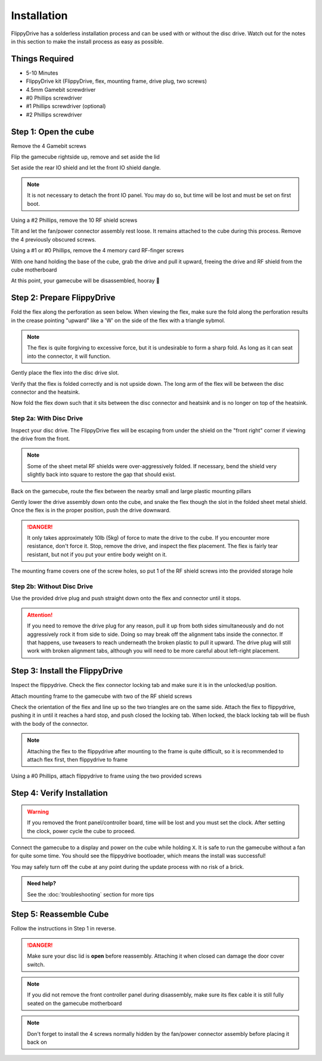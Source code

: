 Installation
============

FlippyDrive has a solderless installation process and can be used with or without the disc drive. Watch out for the notes in this section to make the install process as easy as possible.

Things Required
```````````````

.. image:: _static/4X1A7495.jpg
    :width: 100%
    
- 5-10 Minutes
- FlippyDrive kit (FlippyDrive, flex, mounting frame, drive plug, two screws)
- 4.5mm Gamebit screwdriver
- #0 Phillips screwdriver
- #1 Phillips screwdriver (optional)
- #2 Phillips screwdriver

Step 1: Open the cube
`````````````````````

Remove the 4 Gamebit screws

.. image:: _static/4X1A7474.jpg
    :width: 100%

Flip the gamecube rightside up, remove and set aside the lid

.. image:: _static/4X1A7477.jpg
    :width: 100%
    
Set aside the rear IO shield and let the front IO shield dangle.  

.. note::
    It is not necessary to detach the front IO panel. You may do so, but time will be lost and must be set on first boot.
    
.. image:: _static/4X1A7478.jpg
    :width: 100%
    
Using a #2 Phillips, remove the 10 RF shield screws

.. image:: _static/4X1A7479.jpg
    :width: 100%

Tilt and let the fan/power connector assembly rest loose. It remains attached to the cube during this process.  Remove the 4 previously obscured screws.

.. image:: _static/4X1A7485.jpg
    :width: 100%

Using a #1 or #0 Phillips, remove the 4 memory card RF-finger screws

.. image:: _static/4X1A7486.jpg
    :width: 100%
    
With one hand holding the base of the cube, grab the drive and pull it upward, freeing the drive and RF shield from the cube motherboard

.. image:: _static/4X1A7492.jpg
    :width: 100%

At this point, your gamecube will be disassembled, hooray  🎉

.. image:: _static/4X1A7493.jpg
    :width: 100%
    
Step 2: Prepare FlippyDrive
```````````````````````````

Fold the flex along the perforation as seen below. When viewing the flex, make sure the fold along the perforation results in the crease pointing "upward" like a 'W' on the side of the flex with a triangle sybmol.

.. note::    
    The flex is quite forgiving to excessive force, but it is undesirable to form a sharp fold. As long as it can seat into the connector, it will function.

.. image:: _static/4X1A7498.jpg
    :width: 100%
    
Gently place the flex into the disc drive slot.

.. image:: _static/4X1A7500.jpg
    :width: 100%

Verify that the flex is folded correctly and is not upside down. The long arm of the flex will be between the disc connector and the heatsink.

.. image:: _static/4X1A7509.jpg
    :width: 100%

Now fold the flex down such that it sits between the disc connector and heatsink and is no longer on top of the heatsink.

.. image:: _static/4X1A7506.jpg
    :width: 100%

Step 2a: With Disc Drive
------------------------

Inspect your disc drive. The FlippyDrive flex will be escaping from under the shield on the "front right" corner if viewing the drive from the front.

.. note:: 
    Some of the sheet metal RF shields were over-aggressively folded. If necessary, bend the shield very slightly back into square to restore the gap that should exist.

.. image:: _static/4X1A7515.jpg
    :width: 100%
    
Back on the gamecube, route the flex between the nearby small and large plastic mounting pillars

.. image:: _static/4X1A7514.jpg
    :width: 100%

Gently lower the drive assembly down onto the cube, and snake the flex though the slot in the folded sheet metal shield. Once the flex is in the proper position, push the drive downward.

.. danger::    
    It only takes approximately 10lb (5kg) of force to mate the drive to the cube. If you encounter more resistance, don't force it. Stop, remove the drive, and inspect the flex placement. The flex is fairly tear resistant, but not if you put your entire body weight on it.

.. image:: _static/4X1A7517.jpg
    :width: 100%
    
The mounting frame covers one of the screw holes, so put 1 of the RF shield screws into the provided storage hole

.. image:: _static/4X1A7520.jpg
    :width: 100%

Step 2b: Without Disc Drive
---------------------------

Use the provided drive plug and push straight down onto the flex and connector until it stops.

.. attention::    
    If you need to remove the drive plug for any reason, pull it up from both sides simultaneously and do not aggressively rock it from side to side. Doing so may break off the alignment tabs inside the connector. If that happens, use tweasers to reach underneath the broken plastic to pull it upward.  The drive plug will still work with broken alignment tabs, although you will need to be more careful about left-right placement.

.. image:: _static/4X1A7512.jpg
    :width: 100%

Step 3: Install the FlippyDrive
```````````````````````````````

Inspect the flippydrive. Check the flex connector locking tab and make sure it is in the unlocked/up position.

.. image:: _static/4X1A7525.jpg
    :width: 100%
    
Attach mounting frame to the gamecube with two of the RF shield screws

.. image:: _static/4X1A7528.jpg
    :width: 100%

Check the orientation of the flex and line up so the two triangles are on the same side.  Attach the flex to flippydrive, pushing it in until it reaches a hard stop, and push closed the locking tab. When locked, the black locking tab will be flush with the body of the connector.

.. image:: _static/4X1A7529.jpg
    :width: 100%
    
.. note::
    Attaching the flex to the flippydrive after mounting to the frame is quite difficult, so it is recommended to attach flex first, then flippydrive to frame

Using a #0 Phillips, attach flippydrive to frame using the two provided screws

.. image:: _static/4X1A7533.jpg
    :width: 100%

Step 4: Verify Installation
```````````````````````````

.. warning::    
    If you removed the front panel/controller board, time will be lost and you must set the clock. After setting the clock, power cycle the cube to proceed.

Connect the gamecube to a display and power on the cube while holding ``X``. It is safe to run the gamecube without a fan for quite some time. You should see the flippydrive bootloader, which means the install was successful!

You may safely turn off the cube at any point during the update process with no risk of a brick.

.. admonition:: Need help?
    :class: hint
    
    See the :doc:`troubleshooting` section for more tips

Step 5: Reassemble Cube
```````````````````````

Follow the instructions in Step 1 in reverse.

.. danger::
    Make sure your disc lid is **open** before reassembly. Attaching it when closed can damage the door cover switch.

.. note::
    If you did not remove the front controller panel during disassembly, make sure its flex cable it is still fully seated on the gamecube motherboard
    
.. note::
    Don't forget to install the 4 screws normally hidden by the fan/power connector assembly before placing it back on



